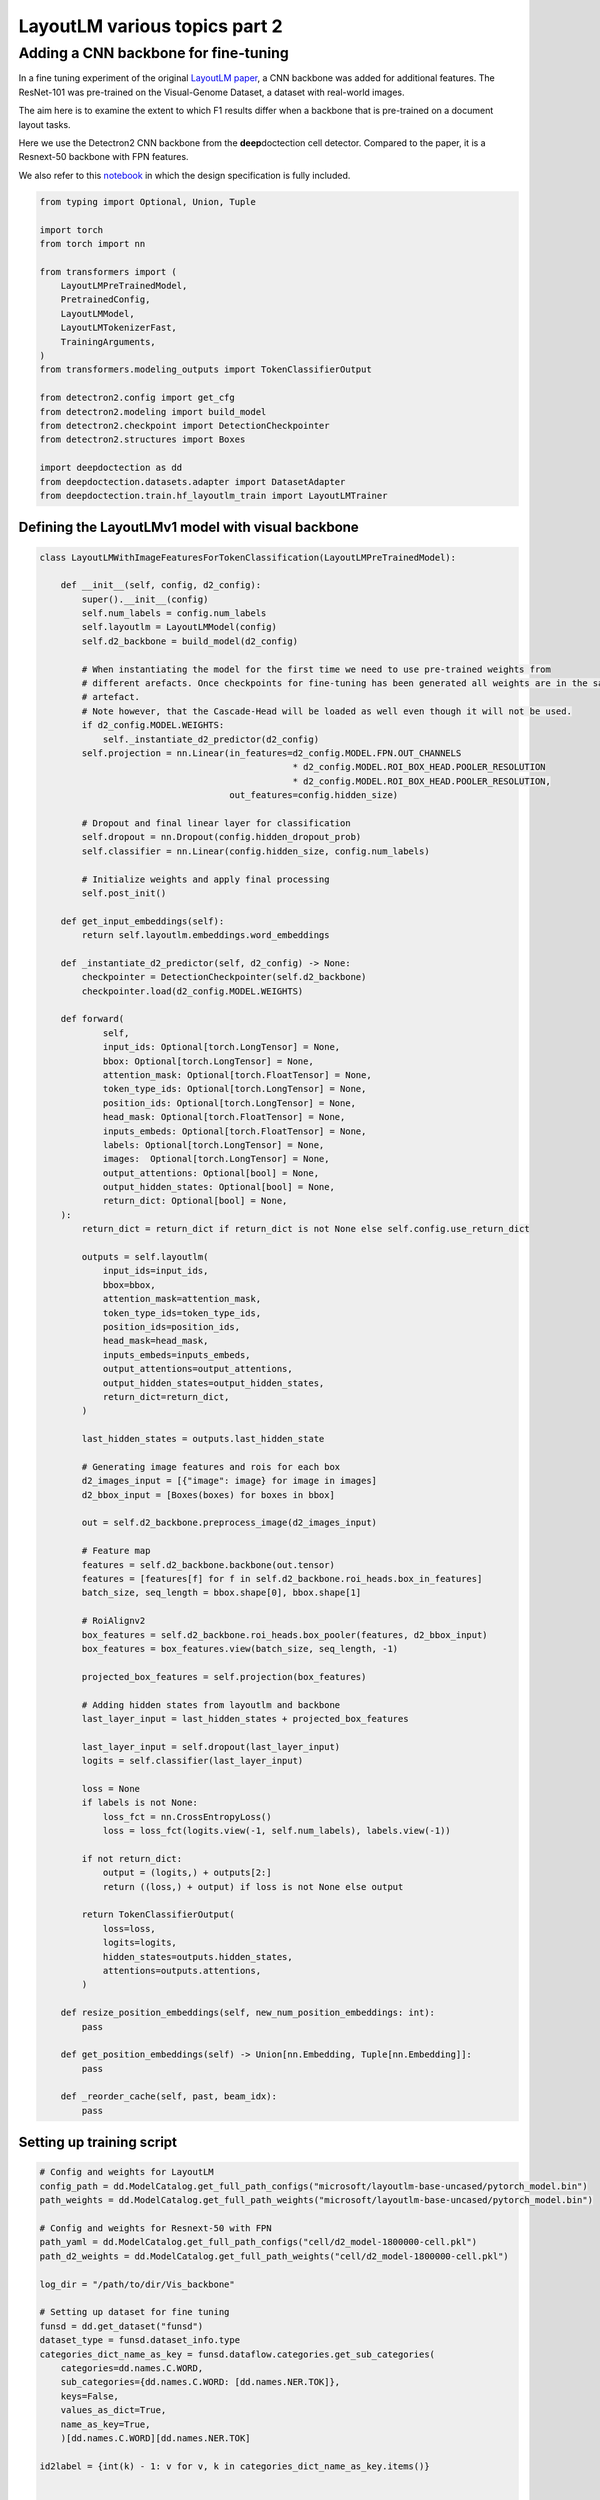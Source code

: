 LayoutLM various topics part 2
==============================

Adding a CNN backbone for fine-tuning
-------------------------------------

In a fine tuning experiment of the original `LayoutLM
paper <https://arxiv.org/pdf/1912.13318.pdf>`__, a CNN backbone was
added for additional features. The ResNet-101 was pre-trained on the
Visual-Genome Dataset, a dataset with real-world images.

The aim here is to examine the extent to which F1 results differ when a
backbone that is pre-trained on a document layout tasks.

Here we use the Detectron2 CNN backbone from the **deep**\ doctection
cell detector. Compared to the paper, it is a Resnext-50 backbone with
FPN features.

We also refer to this
`notebook <https://github.com/NielsRogge/Transformers-Tutorials/blob/master/LayoutLM/Add_image_embeddings_to_LayoutLM.ipynb>`__
in which the design specification is fully included.

.. code:: ipython3

    from typing import Optional, Union, Tuple
    
    import torch
    from torch import nn
    
    from transformers import (
        LayoutLMPreTrainedModel, 
        PretrainedConfig, 
        LayoutLMModel, 
        LayoutLMTokenizerFast, 
        TrainingArguments,
    )
    from transformers.modeling_outputs import TokenClassifierOutput
    
    from detectron2.config import get_cfg
    from detectron2.modeling import build_model
    from detectron2.checkpoint import DetectionCheckpointer
    from detectron2.structures import Boxes
    
    import deepdoctection as dd
    from deepdoctection.datasets.adapter import DatasetAdapter
    from deepdoctection.train.hf_layoutlm_train import LayoutLMTrainer

Defining the LayoutLMv1 model with visual backbone
~~~~~~~~~~~~~~~~~~~~~~~~~~~~~~~~~~~~~~~~~~~~~~~~~~

.. code:: ipython3

    class LayoutLMWithImageFeaturesForTokenClassification(LayoutLMPreTrainedModel):
    
        def __init__(self, config, d2_config):
            super().__init__(config)
            self.num_labels = config.num_labels
            self.layoutlm = LayoutLMModel(config)
            self.d2_backbone = build_model(d2_config)
    
            # When instantiating the model for the first time we need to use pre-trained weights from 
            # different arefacts. Once checkpoints for fine-tuning has been generated all weights are in the same 
            # artefact.
            # Note however, that the Cascade-Head will be loaded as well even though it will not be used.
            if d2_config.MODEL.WEIGHTS:
                self._instantiate_d2_predictor(d2_config)
            self.projection = nn.Linear(in_features=d2_config.MODEL.FPN.OUT_CHANNELS
                                                    * d2_config.MODEL.ROI_BOX_HEAD.POOLER_RESOLUTION
                                                    * d2_config.MODEL.ROI_BOX_HEAD.POOLER_RESOLUTION,
                                        out_features=config.hidden_size)
    
            # Dropout and final linear layer for classification
            self.dropout = nn.Dropout(config.hidden_dropout_prob)
            self.classifier = nn.Linear(config.hidden_size, config.num_labels)
    
            # Initialize weights and apply final processing
            self.post_init()
    
        def get_input_embeddings(self):
            return self.layoutlm.embeddings.word_embeddings
    
        def _instantiate_d2_predictor(self, d2_config) -> None:
            checkpointer = DetectionCheckpointer(self.d2_backbone)
            checkpointer.load(d2_config.MODEL.WEIGHTS)
    
        def forward(
                self,
                input_ids: Optional[torch.LongTensor] = None,
                bbox: Optional[torch.LongTensor] = None,
                attention_mask: Optional[torch.FloatTensor] = None,
                token_type_ids: Optional[torch.LongTensor] = None,
                position_ids: Optional[torch.LongTensor] = None,
                head_mask: Optional[torch.FloatTensor] = None,
                inputs_embeds: Optional[torch.FloatTensor] = None,
                labels: Optional[torch.LongTensor] = None,
                images:  Optional[torch.LongTensor] = None,
                output_attentions: Optional[bool] = None,
                output_hidden_states: Optional[bool] = None,
                return_dict: Optional[bool] = None,
        ):
            return_dict = return_dict if return_dict is not None else self.config.use_return_dict
    
            outputs = self.layoutlm(
                input_ids=input_ids,
                bbox=bbox,
                attention_mask=attention_mask,
                token_type_ids=token_type_ids,
                position_ids=position_ids,
                head_mask=head_mask,
                inputs_embeds=inputs_embeds,
                output_attentions=output_attentions,
                output_hidden_states=output_hidden_states,
                return_dict=return_dict,
            )
    
            last_hidden_states = outputs.last_hidden_state
    
            # Generating image features and rois for each box
            d2_images_input = [{"image": image} for image in images]
            d2_bbox_input = [Boxes(boxes) for boxes in bbox]
    
            out = self.d2_backbone.preprocess_image(d2_images_input)
            
            # Feature map
            features = self.d2_backbone.backbone(out.tensor)
            features = [features[f] for f in self.d2_backbone.roi_heads.box_in_features]
            batch_size, seq_length = bbox.shape[0], bbox.shape[1]
            
            # RoiAlignv2
            box_features = self.d2_backbone.roi_heads.box_pooler(features, d2_bbox_input)
            box_features = box_features.view(batch_size, seq_length, -1)
            
            projected_box_features = self.projection(box_features)
            
            # Adding hidden states from layoutlm and backbone
            last_layer_input = last_hidden_states + projected_box_features
    
            last_layer_input = self.dropout(last_layer_input)
            logits = self.classifier(last_layer_input)
    
            loss = None
            if labels is not None:
                loss_fct = nn.CrossEntropyLoss()
                loss = loss_fct(logits.view(-1, self.num_labels), labels.view(-1))
    
            if not return_dict:
                output = (logits,) + outputs[2:]
                return ((loss,) + output) if loss is not None else output
    
            return TokenClassifierOutput(
                loss=loss,
                logits=logits,
                hidden_states=outputs.hidden_states,
                attentions=outputs.attentions,
            )
    
        def resize_position_embeddings(self, new_num_position_embeddings: int):
            pass
    
        def get_position_embeddings(self) -> Union[nn.Embedding, Tuple[nn.Embedding]]:
            pass
    
        def _reorder_cache(self, past, beam_idx):
            pass

Setting up training script
~~~~~~~~~~~~~~~~~~~~~~~~~~

.. code:: ipython3

    # Config and weights for LayoutLM
    config_path = dd.ModelCatalog.get_full_path_configs("microsoft/layoutlm-base-uncased/pytorch_model.bin")
    path_weights = dd.ModelCatalog.get_full_path_weights("microsoft/layoutlm-base-uncased/pytorch_model.bin")
        
    # Config and weights for Resnext-50 with FPN
    path_yaml = dd.ModelCatalog.get_full_path_configs("cell/d2_model-1800000-cell.pkl")
    path_d2_weights = dd.ModelCatalog.get_full_path_weights("cell/d2_model-1800000-cell.pkl")
    
    log_dir = "/path/to/dir/Vis_backbone"
    
    # Setting up dataset for fine tuning
    funsd = dd.get_dataset("funsd")
    dataset_type = funsd.dataset_info.type
    categories_dict_name_as_key = funsd.dataflow.categories.get_sub_categories(
        categories=dd.names.C.WORD,
        sub_categories={dd.names.C.WORD: [dd.names.NER.TOK]},
        keys=False,
        values_as_dict=True,
        name_as_key=True,
        )[dd.names.C.WORD][dd.names.NER.TOK]
    
    id2label = {int(k) - 1: v for v, k in categories_dict_name_as_key.items()}
    
    
    config = PretrainedConfig.from_pretrained(pretrained_model_name_or_path=config_path, id2label=id2label)
    
    # additional attribute with default value, so that the true value can be loaded from the configs
    cfg = get_cfg()
    cfg.NMS_THRESH_CLASS_AGNOSTIC = 0.1
    cfg.merge_from_file(path_yaml)
    cfg.merge_from_list(["MODEL.WEIGHTS", path_d2_weights])
    
    # Setup model
    model = LayoutLMWithImageFeaturesForTokenClassification.from_pretrained(
            pretrained_model_name_or_path=path_weights, config=config, d2_config=cfg)
    device = torch.device("cuda")
    model.to(device)
    
    # Adapter for training PyTorch models
    dataset = DatasetAdapter(
        funsd,
        True,
        dd.image_to_raw_layoutlm_features(categories_dict_name_as_key, dataset_type),
        **{"split": "train", "load_image": True},
        )
    number_samples = len(dataset)
    
    # Training config
    conf_dict = {
        "output_dir": log_dir,
        "remove_unused_columns": False,
        "per_device_train_batch_size": 2,
        "max_steps": 6000,
        "save_steps": 200,
        "evaluation_strategy": "no",
        "eval_steps": 100,
        }
    
    arguments = TrainingArguments(**conf_dict)
    tokenizer_fast = LayoutLMTokenizerFast.from_pretrained("microsoft/layoutlm-base-uncased")
    data_collator = dd.LayoutLMDataCollator(tokenizer_fast, return_tensors="pt")
    trainer = LayoutLMTrainer(model, arguments, data_collator, dataset)
    
    trainer.train()


.. parsed-literal::

    You are using a model of type layoutlm to instantiate a model of type . This is not supported for all configurations of models and can yield errors.
    Model config PretrainedConfig {
      "_name_or_path": "microsoft/layoutlm-base-uncased",
      "attention_probs_dropout_prob": 0.1,
      "hidden_act": "gelu",
      "hidden_dropout_prob": 0.1,
      "hidden_size": 768,
      "id2label": {
        "0": "B-ANSWER",
        "1": "B-HEAD",
        "2": "B-QUESTION",
        "3": "I-ANSWER",
        "4": "I-HEAD",
        "5": "I-QUESTION",
        "6": "O"
      },
      "initializer_range": 0.02,
      "intermediate_size": 3072,
      "layer_norm_eps": 1e-12,
      "max_2d_position_embeddings": 1024,
      "max_position_embeddings": 512,
      "num_attention_heads": 12,
      "num_hidden_layers": 12,
      "output_past": true,
      "pad_token_id": 0,
      "position_embedding_type": "absolute",
      "transformers_version": "4.19.4",
      "type_vocab_size": 2,
      "use_cache": true,
      "vocab_size": 30522
    }


.. parsed-literal::

    [32m[0912 11:43.24 @maputils.py:205][0m [32mINF[0m Ground-Truth category distribution:
     [36m|  category  | #box   |  category  | #box   |  category  | #box   |
    |:----------:|:-------|:----------:|:-------|:----------:|:-------|
    |  B-ANSWER  | 2802   |   B-HEAD   | 441    | B-QUESTION | 3266   |
    |  I-ANSWER  | 6924   |   I-HEAD   | 1044   | I-QUESTION | 4064   |
    |     O      | 3971   |            |        |            |        |
    |   total    | 22512  |            |        |            |        |[0m
    [32m[0912 11:43.24 @custom.py:133][0m [32mINF[0m Make sure to call .reset_state() for the dataflow otherwise an error will be raised


Setting up evaluation
~~~~~~~~~~~~~~~~~~~~~

In order to pass the model to a pipeline component and hence to the
evaluator, we first have to provide a model wrapper

.. code:: ipython3

    from copy import copy
    
    from typing import Sequence, Mapping,  Literal, List

.. code:: ipython3

    class HFLayoutLmWithImageFeaturesTokenClassifier(dd.HFLayoutLmTokenClassifier):
    
        def __init__(
            self,
            path_config_json: str,
            path_d2_yaml: str,
            path_weights: str,
            categories_semantics: Optional[Sequence[str]] = None,
            categories_bio: Optional[Sequence[str]] = None,
            categories: Optional[Mapping[str, str]] = None,
            device: Optional[Literal["cpu", "cuda"]] = None,
        ):
            if categories is None:
                assert categories_semantics is not None
                assert categories_bio is not None
    
            self.path_config = path_config_json
            self.path_d2_yaml = path_d2_yaml
            self.path_weights = path_weights
            self.categories_semantics = categories_semantics
            self.categories_bio = categories_bio
            if categories:
                self.categories = copy(categories)
            else:
                self.categories = self._categories_orig_to_categories(categories_semantics, categories_bio)  # type: ignore
    
            config = PretrainedConfig.from_pretrained(pretrained_model_name_or_path=path_config_json)
            d2_config = get_cfg()
            d2_config.merge_from_file(self.path_d2_yaml)
    
            self.model = LayoutLMWithImageFeaturesForTokenClassification.from_pretrained(
            pretrained_model_name_or_path=path_weights, config=config, d2_config=d2_config)
    
            if device is not None:
                self.device = device
            else:
                self.device = dd.set_torch_auto_device()
            self.model.to(self.device)
    
        def predict(self, **encodings: Union[List[List[str]], "torch.Tensor"]) -> List[dd.TokenClassResult]:
            """
            Launch inference on LayoutLm for token classification. Pass the following arguments
    
            :param input_ids: Token converted to ids to be taken from LayoutLMTokenizer
            :param attention_mask: The associated attention masks from padded sequences taken from LayoutLMTokenizer
            :param token_type_ids: Torch tensor of token type ids taken from LayoutLMTokenizer
            :param boxes: Torch tensor of bounding boxes of type 'xyxy'
            :param tokens: List of original tokens taken from LayoutLMTokenizer
    
            :return: A list of TokenClassResults
            """
    
            ann_ids = encodings.get("ann_ids")
            input_ids = encodings.get("input_ids")
            attention_mask = encodings.get("attention_mask")
            token_type_ids = encodings.get("token_type_ids")
            boxes = encodings.get("bbox")
            tokens = encodings.get("tokens")
            images = encodings.get("images")
    
            assert isinstance(ann_ids, list)
            if len(ann_ids) > 1:
                raise ValueError("HFLayoutLmTokenClassifier accepts for inference only batch size of 1")
            assert isinstance(input_ids, torch.Tensor)
            assert isinstance(attention_mask, torch.Tensor)
            assert isinstance(token_type_ids, torch.Tensor)
            assert isinstance(boxes, torch.Tensor)
            assert isinstance(tokens, list)
            if images is not None:
                assert isinstance(images, list)
                images = [img.to(self.device) for img in images]
    
            input_ids = input_ids.to(self.device)
            attention_mask = attention_mask.to(self.device)
            token_type_ids = token_type_ids.to(self.device)
            boxes = boxes.to(self.device)
    
            results = dd.predict_token_classes(
                ann_ids[0],
                input_ids,
                attention_mask,
                token_type_ids,
                boxes,
                tokens[0],
                self.model,
                images
            )
    
            return self._map_category_names(results)
    
        @classmethod
        def get_requirements(cls) -> List[dd.Requirement]:
            return [dd.get_pytorch_requirement(), dd.get_transformers_requirement(), dd.get_detectron2_requirement()]
    
        def clone(self) -> "HFLayoutLmWithImageFeaturesTokenClassifier":
            return self.__class__(
                self.path_config,
                self.path_d2_yaml,
                self.path_weights,
                self.categories_semantics,
                self.categories_bio,
                self.categories,
            )

.. code:: ipython3

    def mean_f1_score(f1_per_label):
        total = 0.
        sum = 0.
        for res in f1_per_label:
            total+=res["val"]*res["num_samples"]
            sum+=res["num_samples"]
        
        return total/sum

.. code:: ipython3

    config = "/path/to/dir/Vis_backbone/checkpoint-200/config.json"
    
    
    path_yaml = dd.ModelCatalog.get_full_path_configs("cell/d2_model-1800000-cell.pkl")
    tokenizer_fast = LayoutLMTokenizerFast.from_pretrained("microsoft/layoutlm-base-uncased")
    
    for checkp in range(1,30):
        weights = f"/path/to/dir/Vis_backbone/checkpoint-{200*checkp}/pytorch_model.bin"
        print(weights)
        dataset_val = dd.get_dataset("funsd")
    
        categories = dataset_val.dataflow.categories.get_sub_categories(
            categories=dd.names.C.WORD, sub_categories={dd.names.C.WORD: [dd.names.NER.TOK]}, keys=False
        )[dd.names.C.WORD][dd.names.NER.TOK]
    
        metric = dd.get_metric("f1")
        metric.set_categories(sub_category_names={dd.names.C.WORD: [dd.names.NER.TOK]})
        #language_model = dd.HFLayoutLmTokenClassifier(config,weights,categories=categories)
        language_model = HFLayoutLmWithImageFeaturesTokenClassifier(config, path_yaml, weights, categories=categories)
        pipeline_component = dd.LMTokenClassifierService(tokenizer_fast, language_model, dd.image_to_layoutlm_features,
                                                         True)
        evaluator = dd.Evaluator(dataset_val, pipeline_component, metric, num_threads=2)
        f1_per_label = evaluator.run()
        print(f"mean f1 score: {mean_f1_score(f1_per_label)}")


.. parsed-literal::

   /path/to/dir/Vis_backbone/checkpoint-200/pytorch_model.bin

    [32m[0912 12:59.44 @accmetric.py:346][0m [32mINF[0m F1 results:
     [36m|    key    | category_id   | val      | num_samples   |
    |:---------:|:--------------|:---------|:--------------|
    | NER_TOKEN | 1             | 0.830211 | 821           |
    | NER_TOKEN | 2             | 0.460674 | 122           |
    | NER_TOKEN | 3             | 0.871058 | 1077          |
    | NER_TOKEN | 4             | 0.815841 | 2544          |
    | NER_TOKEN | 5             | 0.52505  | 257           |
    | NER_TOKEN | 6             | 0.755478 | 1594          |
    | NER_TOKEN | 7             | 0.759437 | 2558          |[0m


    mean f1 score: 0.7838230791255405

.. parsed-literal::
   /path/to/dir/Vis_backbone/checkpoint-400/pytorch_model.bin

    [32m[0912 12:59.54 @accmetric.py:346][0m [32mINF[0m F1 results:
     [36m|    key    | category_id   | val      | num_samples   |
    |:---------:|:--------------|:---------|:--------------|
    | NER_TOKEN | 1             | 0.848272 | 821           |
    | NER_TOKEN | 2             | 0.592058 | 122           |
    | NER_TOKEN | 3             | 0.881132 | 1077          |
    | NER_TOKEN | 4             | 0.830082 | 2544          |
    | NER_TOKEN | 5             | 0.516229 | 257           |
    | NER_TOKEN | 6             | 0.76908  | 1594          |
    | NER_TOKEN | 7             | 0.755625 | 2558          |[0m


    mean f1 score: 0.7935855779424233

.. parsed-literal::

    /path/to/dir/Vis_backbone/checkpoint-600/pytorch_model.bin

    [32m[0912 13:00.05 @accmetric.py:346][0m [32mINF[0m F1 results:
     [36m|    key    | category_id   | val      | num_samples   |
    |:---------:|:--------------|:---------|:--------------|
    | NER_TOKEN | 1             | 0.845103 | 821           |
    | NER_TOKEN | 2             | 0.579592 | 122           |
    | NER_TOKEN | 3             | 0.87699  | 1077          |
    | NER_TOKEN | 4             | 0.812662 | 2544          |
    | NER_TOKEN | 5             | 0.560403 | 257           |
    | NER_TOKEN | 6             | 0.7667   | 1594          |
    | NER_TOKEN | 7             | 0.740614 | 2558          |[0m

    mean f1 score: 0.78425321409946

.. parsed-literal::
   /path/to/dir/Vis_backbone/checkpoint-800/pytorch_model.bin

    [32m[0912 13:00.17 @accmetric.py:346][0m [32mINF[0m F1 results:
     [36m|    key    | category_id   | val      | num_samples   |
    |:---------:|:--------------|:---------|:--------------|
    | NER_TOKEN | 1             | 0.845203 | 821           |
    | NER_TOKEN | 2             | 0.625    | 122           |
    | NER_TOKEN | 3             | 0.863345 | 1077          |
    | NER_TOKEN | 4             | 0.81896  | 2544          |
    | NER_TOKEN | 5             | 0.575139 | 257           |
    | NER_TOKEN | 6             | 0.767656 | 1594          |
    | NER_TOKEN | 7             | 0.759337 | 2558          |[0m

    mean f1 score: 0.7909570408298823



.. parsed-literal::

    /path/to/dir/Vis_backbone/checkpoint-1000/pytorch_model.bin

    [32m[0912 13:00.28 @accmetric.py:346][0m [32mINF[0m F1 results:
     [36m|    key    | category_id   | val      | num_samples   |
    |:---------:|:--------------|:---------|:--------------|
    | NER_TOKEN | 1             | 0.856803 | 821           |
    | NER_TOKEN | 2             | 0.622407 | 122           |
    | NER_TOKEN | 3             | 0.878758 | 1077          |
    | NER_TOKEN | 4             | 0.824247 | 2544          |
    | NER_TOKEN | 5             | 0.548951 | 257           |
    | NER_TOKEN | 6             | 0.780972 | 1594          |
    | NER_TOKEN | 7             | 0.758919 | 2558          |[0m

    mean f1 score: 0.7968284393763414

.. parsed-literal::

    /path/to/dir/Vis_backbone/checkpoint-1200/pytorch_model.bin

    [32m[0912 13:00.39 @accmetric.py:346][0m [32mINF[0m F1 results:
     [36m|    key    | category_id   | val      | num_samples   |
    |:---------:|:--------------|:---------|:--------------|
    | NER_TOKEN | 1             | 0.856265 | 821           |
    | NER_TOKEN | 2             | 0.601562 | 122           |
    | NER_TOKEN | 3             | 0.875    | 1077          |
    | NER_TOKEN | 4             | 0.826446 | 2544          |
    | NER_TOKEN | 5             | 0.512077 | 257           |
    | NER_TOKEN | 6             | 0.773773 | 1594          |
    | NER_TOKEN | 7             | 0.764029 | 2558          |[0m

    mean f1 score: 0.795789744453888

.. parsed-literal::

    /path/to/dir/Vis_backbone/checkpoint-1400/pytorch_model.bin

    [32m[0912 13:00.51 @accmetric.py:346][0m [32mINF[0m F1 results:
     [36m|    key    | category_id   | val      | num_samples   |
    |:---------:|:--------------|:---------|:--------------|
    | NER_TOKEN | 1             | 0.862768 | 821           |
    | NER_TOKEN | 2             | 0.626506 | 122           |
    | NER_TOKEN | 3             | 0.871551 | 1077          |
    | NER_TOKEN | 4             | 0.8082   | 2544          |
    | NER_TOKEN | 5             | 0.521452 | 257           |
    | NER_TOKEN | 6             | 0.754504 | 1594          |
    | NER_TOKEN | 7             | 0.755716 | 2558          |[0m

    mean f1 score: 0.7856123499985105

.. parsed-literal::

    /path/to/dir/Vis_backbone/checkpoint-1600/pytorch_model.bin

    [32m[0912 13:01.01 @accmetric.py:346][0m [32mINF[0m F1 results:
     [36m|    key    | category_id   | val      | num_samples   |
    |:---------:|:--------------|:---------|:--------------|
    | NER_TOKEN | 1             | 0.862418 | 821           |
    | NER_TOKEN | 2             | 0.644351 | 122           |
    | NER_TOKEN | 3             | 0.879236 | 1077          |
    | NER_TOKEN | 4             | 0.829003 | 2544          |
    | NER_TOKEN | 5             | 0.57041  | 257           |
    | NER_TOKEN | 6             | 0.782462 | 1594          |
    | NER_TOKEN | 7             | 0.766997 | 2558          |[0m

    mean f1 score: 0.8022285304592011

.. parsed-literal::

    /path/to/dir/Vis_backbone/checkpoint-1800/pytorch_model.bin

    [32m[0912 13:01.11 @eval.py:157][0m [32mINF[0m Starting evaluation...
    [32m[0912 13:01.13 @accmetric.py:346][0m [32mINF[0m F1 results:
     [36m|    key    | category_id   | val      | num_samples   |
    |:---------:|:--------------|:---------|:--------------|
    | NER_TOKEN | 1             | 0.863362 | 821           |
    | NER_TOKEN | 2             | 0.609442 | 122           |
    | NER_TOKEN | 3             | 0.880717 | 1077          |
    | NER_TOKEN | 4             | 0.807097 | 2544          |
    | NER_TOKEN | 5             | 0.565836 | 257           |
    | NER_TOKEN | 6             | 0.778129 | 1594          |
    | NER_TOKEN | 7             | 0.756757 | 2558          |[0m

    mean f1 score: 0.7919870785780183

.. parsed-literal::

    /path/to/dir/Vis_backbone/checkpoint-2000/pytorch_model.bin

    [32m[0912 13:01.24 @accmetric.py:346][0m [32mINF[0m F1 results:
     [36m|    key    | category_id   | val      | num_samples   |
    |:---------:|:--------------|:---------|:--------------|
    | NER_TOKEN | 1             | 0.859044 | 821           |
    | NER_TOKEN | 2             | 0.598291 | 122           |
    | NER_TOKEN | 3             | 0.880114 | 1077          |
    | NER_TOKEN | 4             | 0.818494 | 2544          |
    | NER_TOKEN | 5             | 0.561151 | 257           |
    | NER_TOKEN | 6             | 0.784038 | 1594          |
    | NER_TOKEN | 7             | 0.766191 | 2558          |[0m

    mean f1 score: 0.798204199723473

.. parsed-literal::

    /path/to/dir/Vis_backbone/checkpoint-2200/pytorch_model.bin

    [32m[0912 13:01.35 @accmetric.py:346][0m [32mINF[0m F1 results:
     [36m|    key    | category_id   | val      | num_samples   |
    |:---------:|:--------------|:---------|:--------------|
    | NER_TOKEN | 1             | 0.872072 | 821           |
    | NER_TOKEN | 2             | 0.606635 | 122           |
    | NER_TOKEN | 3             | 0.88227  | 1077          |
    | NER_TOKEN | 4             | 0.825581 | 2544          |
    | NER_TOKEN | 5             | 0.582031 | 257           |
    | NER_TOKEN | 6             | 0.790148 | 1594          |
    | NER_TOKEN | 7             | 0.775231 | 2558          |[0m

    mean f1 score: 0.8060384049708412

.. parsed-literal::

    /path/to/dir/Vis_backbone/checkpoint-2400/pytorch_model.bin

    [32m[0912 13:01.46 @accmetric.py:346][0m [32mINF[0m F1 results:
     [36m|    key    | category_id   | val      | num_samples   |
    |:---------:|:--------------|:---------|:--------------|
    | NER_TOKEN | 1             | 0.864702 | 821           |
    | NER_TOKEN | 2             | 0.622222 | 122           |
    | NER_TOKEN | 3             | 0.882974 | 1077          |
    | NER_TOKEN | 4             | 0.820471 | 2544          |
    | NER_TOKEN | 5             | 0.613936 | 257           |
    | NER_TOKEN | 6             | 0.774738 | 1594          |
    | NER_TOKEN | 7             | 0.771018 | 2558          |[0m

    mean f1 score: 0.8011870771317523

.. parsed-literal::

    /path/to/dir/Vis_backbone/checkpoint-2600/pytorch_model.bin

    [32m[0912 13:01.57 @accmetric.py:346][0m [32mINF[0m F1 results:
     [36m|    key    | category_id   | val      | num_samples   |
    |:---------:|:--------------|:---------|:--------------|
    | NER_TOKEN | 1             | 0.850519 | 821           |
    | NER_TOKEN | 2             | 0.639344 | 122           |
    | NER_TOKEN | 3             | 0.888574 | 1077          |
    | NER_TOKEN | 4             | 0.820766 | 2544          |
    | NER_TOKEN | 5             | 0.575188 | 257           |
    | NER_TOKEN | 6             | 0.777989 | 1594          |
    | NER_TOKEN | 7             | 0.761813 | 2558          |[0m

    mean f1 score: 0.7977212918133954

.. parsed-literal::

    /path/to/dir/Vis_backbone/checkpoint-2800/pytorch_model.bin

    [32m[0912 13:02.09 @accmetric.py:346][0m [32mINF[0m F1 results:
     [36m|    key    | category_id   | val      | num_samples   |
    |:---------:|:--------------|:---------|:--------------|
    | NER_TOKEN | 1             | 0.851942 | 821           |
    | NER_TOKEN | 2             | 0.594378 | 122           |
    | NER_TOKEN | 3             | 0.881822 | 1077          |
    | NER_TOKEN | 4             | 0.813532 | 2544          |
    | NER_TOKEN | 5             | 0.574627 | 257           |
    | NER_TOKEN | 6             | 0.781488 | 1594          |
    | NER_TOKEN | 7             | 0.765437 | 2558          |[0m

    mean f1 score: 0.7960172594005404

.. parsed-literal::

    /path/to/dir/Vis_backbone/checkpoint-3000/pytorch_model.bin

    [32m[0912 13:02.21 @accmetric.py:346][0m [32mINF[0m F1 results:
     [36m|    key    | category_id   | val      | num_samples   |
    |:---------:|:--------------|:---------|:--------------|
    | NER_TOKEN | 1             | 0.8568   | 821           |
    | NER_TOKEN | 2             | 0.597701 | 122           |
    | NER_TOKEN | 3             | 0.875969 | 1077          |
    | NER_TOKEN | 4             | 0.82385  | 2544          |
    | NER_TOKEN | 5             | 0.551724 | 257           |
    | NER_TOKEN | 6             | 0.777209 | 1594          |
    | NER_TOKEN | 7             | 0.765081 | 2558          |[0m

    mean f1 score: 0.7972124336953419

.. parsed-literal::

    /path/to/dir/Vis_backbone/checkpoint-3200/pytorch_model.bin

    [32m[0912 13:02.32 @accmetric.py:346][0m [32mINF[0m F1 results:
     [36m|    key    | category_id   | val      | num_samples   |
    |:---------:|:--------------|:---------|:--------------|
    | NER_TOKEN | 1             | 0.854277 | 821           |
    | NER_TOKEN | 2             | 0.577982 | 122           |
    | NER_TOKEN | 3             | 0.878002 | 1077          |
    | NER_TOKEN | 4             | 0.824099 | 2544          |
    | NER_TOKEN | 5             | 0.577154 | 257           |
    | NER_TOKEN | 6             | 0.782979 | 1594          |
    | NER_TOKEN | 7             | 0.756447 | 2558          |[0m

    mean f1 score: 0.7963200667654791

.. parsed-literal::

    /path/to/dir/Vis_backbone/checkpoint-3400/pytorch_model.bin

    [32m[0912 13:02.43 @accmetric.py:346][0m [32mINF[0m F1 results:
     [36m|    key    | category_id   | val      | num_samples   |
    |:---------:|:--------------|:---------|:--------------|
    | NER_TOKEN | 1             | 0.863095 | 821           |
    | NER_TOKEN | 2             | 0.581197 | 122           |
    | NER_TOKEN | 3             | 0.880189 | 1077          |
    | NER_TOKEN | 4             | 0.822634 | 2544          |
    | NER_TOKEN | 5             | 0.56391  | 257           |
    | NER_TOKEN | 6             | 0.777485 | 1594          |
    | NER_TOKEN | 7             | 0.757907 | 2558          |[0m

    mean f1 score: 0.7960786308650052

.. parsed-literal::

    /path/to/dir/Vis_backbone/checkpoint-3600/pytorch_model.bin

    [32m[0912 13:02.54 @accmetric.py:346][0m [32mINF[0m F1 results:
     [36m|    key    | category_id   | val      | num_samples   |
    |:---------:|:--------------|:---------|:--------------|
    | NER_TOKEN | 1             | 0.846291 | 821           |
    | NER_TOKEN | 2             | 0.590717 | 122           |
    | NER_TOKEN | 3             | 0.871154 | 1077          |
    | NER_TOKEN | 4             | 0.818693 | 2544          |
    | NER_TOKEN | 5             | 0.56102  | 257           |
    | NER_TOKEN | 6             | 0.774107 | 1594          |
    | NER_TOKEN | 7             | 0.75607  | 2558          |[0m

    mean f1 score: 0.7912620719466341

.. parsed-literal::

    /path/to/dir/Vis_backbone/checkpoint-3800/pytorch_model.bin

    [32m[0912 13:03.04 @eval.py:157][0m [32mINF[0m Starting evaluation...
    [32m[0912 13:03.05 @accmetric.py:346][0m [32mINF[0m F1 results:
     [36m|    key    | category_id   | val      | num_samples   |
    |:---------:|:--------------|:---------|:--------------|
    | NER_TOKEN | 1             | 0.848665 | 821           |
    | NER_TOKEN | 2             | 0.575107 | 122           |
    | NER_TOKEN | 3             | 0.874046 | 1077          |
    | NER_TOKEN | 4             | 0.820722 | 2544          |
    | NER_TOKEN | 5             | 0.563071 | 257           |
    | NER_TOKEN | 6             | 0.776621 | 1594          |
    | NER_TOKEN | 7             | 0.759802 | 2558          |[0m

    mean f1 score: 0.7937586962016544


    /path/to/dir/Vis_backbone/checkpoint-4000/pytorch_model.bin

    [32m[0912 13:03.16 @accmetric.py:346][0m [32mINF[0m F1 results:
     [36m|    key    | category_id   | val      | num_samples   |
    |:---------:|:--------------|:---------|:--------------|
    | NER_TOKEN | 1             | 0.856124 | 821           |
    | NER_TOKEN | 2             | 0.591093 | 122           |
    | NER_TOKEN | 3             | 0.879245 | 1077          |
    | NER_TOKEN | 4             | 0.822911 | 2544          |
    | NER_TOKEN | 5             | 0.558719 | 257           |
    | NER_TOKEN | 6             | 0.777032 | 1594          |
    | NER_TOKEN | 7             | 0.756508 | 2558          |[0m

    mean f1 score: 0.7949125349027464


We get a top score after 2.4K iterations with a mean f1 score: 0.806
which is slightly better as the result mentioned in the paper (which was
0.7927). However the additional overhead seems to me quite immense for
such a little improvement.

